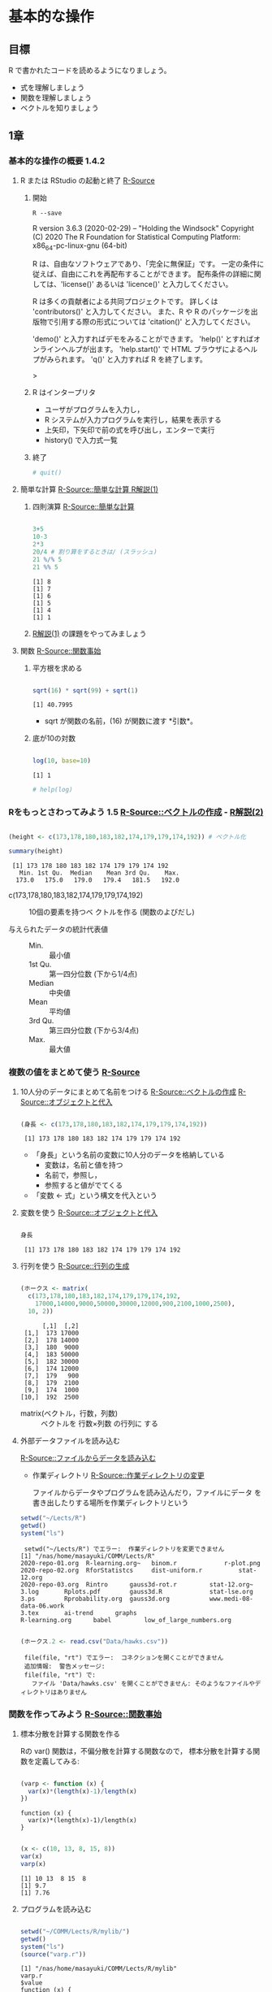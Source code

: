 * 基本的な操作

  
** 目標

   R で書かれたコードを読めるようになりましょう。

   - 式を理解しましょう
   - 関数を理解しましょう
   - ベクトルを知りましょう

** 1章
*** 基本的な操作の概要 1.4.2
**** R または RStudio の起動と終了 [[http://cse.naro.affrc.go.jp/takezawa/r-tips/r/02.html][R-Source]]
***** 開始
       #+begin_src shell :results output
R --save
       #+end_src

       #+RESULTS:
       #+begin_example :exports both

       R version 3.6.3 (2020-02-29) -- "Holding the Windsock"
       Copyright (C) 2020 The R Foundation for Statistical Computing
       Platform: x86_64-pc-linux-gnu (64-bit)

       R は、自由なソフトウェアであり、「完全に無保証」です。 
       一定の条件に従えば、自由にこれを再配布することができます。 
       配布条件の詳細に関しては、'license()' あるいは 'licence()' と入力してください。 

       R は多くの貢献者による共同プロジェクトです。 
       詳しくは 'contributors()' と入力してください。 
       また、R や R のパッケージを出版物で引用する際の形式については 
       'citation()' と入力してください。 

       'demo()' と入力すればデモをみることができます。 
       'help()' とすればオンラインヘルプが出ます。 
       'help.start()' で HTML ブラウザによるヘルプがみられます。 
       'q()' と入力すれば R を終了します。 

       > 
       #+end_example

***** R はインタープリタ
     
     - ユーザがプログラムを入力し，
     - R システムが入力プログラムを実行し，結果を表示する
     - 上矢印，下矢印で前の式を呼び出し，エンターで実行
     - history() で入力式一覧
      

***** 終了
       #+begin_src R 
# quit()
       #+end_src

       #+RESULTS:

**** 簡単な計算   [[http://cse.naro.affrc.go.jp/takezawa/r-tips/r/03.html][R-Source::簡単な計算 ]] [[http://whitewell.sakura.ne.jp/R/Rintro-01.html][R解説(1)]]

***** 四則演算  [[http://cse.naro.affrc.go.jp/takezawa/r-tips/r/03.html][R-Source::簡単な計算 ]]
     #+begin_src R :results output :session t :exports both

 3+5
 10-3
 2*3
 20/4 # 割り算をするときは/ (スラッシュ)
 21 %/% 5
 21 %% 5

	 #+end_src

	 #+RESULTS:
	 : [1] 8
	 : [1] 7
	 : [1] 6
	 : [1] 5
	 : [1] 4
	 : [1] 1


***** [[http://whitewell.sakura.ne.jp/R/Rintro-01.html][R解説(1)]] の課題をやってみましょう
	 
**** 関数   [[http://cse.naro.affrc.go.jp/takezawa/r-tips/r/27.html][R-Source::関数事始]] 
    
***** 平方根を求める
#+begin_src R :session :results output :exports both

sqrt(16) * sqrt(99) + sqrt(1)

#+end_src

     #+RESULTS:
     : [1] 40.7995

     - sqrt が関数の名前，(16) が関数に渡す *引数*。
    
***** 底が10の対数
#+begin_src R :session t :results output :exports both

log(10, base=10)

#+end_src

      #+RESULTS:
      : [1] 1

      #+begin_src R :session t :results output :exports both
# help(log)
      #+end_src

     
*** Rをもっとさわってみよう 1.5  [[http://cse.naro.affrc.go.jp/takezawa/r-tips/r/12.html][R-Source::ベクトルの作成]]   - [[http://whitewell.sakura.ne.jp/R/Rintro-02.html][R解説(2)]] 

#+begin_src R :session t :results output :exports both

(height <- c(173,178,180,183,182,174,179,179,174,192)) # ベクトル化

summary(height)

#+end_src

    #+RESULTS:
    :  [1] 173 178 180 183 182 174 179 179 174 192
    :    Min. 1st Qu.  Median    Mean 3rd Qu.    Max. 
    :   173.0   175.0   179.0   179.4   181.5   192.0

    - c(173,178,180,183,182,174,179,179,174,192) :: 10個の要素を持つベ
      クトルを作る (関数のよびだし)

    - 与えられたデータの統計代表値 ::
      - Min. ::  最小値
      - 1st Qu. :: 第一四分位数 (下から1/4点)
      - Median :: 中央値
      - Mean :: 平均値
      - 3rd Qu. :: 第三四分位数 (下から3/4点)
      - Max. :: 最大値

*** 複数の値をまとめて使う [[http://cse.naro.affrc.go.jp/takezawa/r-tips/r/05.html][R-Source]]

**** 10人分のデータにまとめて名前をつける  [[http://cse.naro.affrc.go.jp/takezawa/r-tips/r/12.html][R-Source::ベクトルの作成]] [[http://cse.naro.affrc.go.jp/takezawa/r-tips/r/05.html][R-Source::オブジェクトと代入]]

#+begin_src R :session t :results output :exports both

(身長 <- c(173,178,180,183,182,174,179,179,174,192))

#+end_src

#+RESULTS:
:  [1] 173 178 180 183 182 174 179 179 174 192


    - 「身長」という名前の変数に10人分のデータを格納している
      - 変数は，名前と値を持つ
      - 名前で，参照し，
      - 参照すると値がでてくる

    - 「変数 <- 式」という構文を代入という
      
**** 変数を使う [[http://cse.naro.affrc.go.jp/takezawa/r-tips/r/05.html][R-Source::オブジェクトと代入]]
     
#+begin_src R :session t :results output :exports both

身長

#+end_src

#+RESULTS:
:  [1] 173 178 180 183 182 174 179 179 174 192

**** 行列を使う [[http://cse.naro.affrc.go.jp/takezawa/r-tips/r/19.html][R-Source::行列の生成]]

#+begin_src R :session t :results output :exports both

(ホークス <- matrix(
  c(173,178,180,183,182,174,179,179,174,192,
    17000,14000,9000,50000,30000,12000,900,2100,1000,2500),
  10, 2))

#+end_src

#+RESULTS:
#+begin_example
      [,1]  [,2]
 [1,]  173 17000
 [2,]  178 14000
 [3,]  180  9000
 [4,]  183 50000
 [5,]  182 30000
 [6,]  174 12000
 [7,]  179   900
 [8,]  179  2100
 [9,]  174  1000
[10,]  192  2500
#+end_example
      - matrix(ベクトル，行数，列数) :: ベクトルを 行数×列数 の行列に
        する

**** 外部データファイルを読み込む

     [[http://cse.naro.affrc.go.jp/takezawa/r-tips/r/40.html][R-Source::ファイルからデータを読み込む]]

     * 作業ディレクトリ [[http://cse.naro.affrc.go.jp/takezawa/r-tips/r/06.html][R-Source::作業ディレクトリの変更]]

       ファイルからデータやプログラムを読み込んだり，ファイルにデータ
       を書き出したりする場所を作業ディレクトリという

#+begin_src R :session t :results output :exports both
setwd("~/Lects/R")
getwd()
system("ls")
#+end_src

#+RESULTS:
:  setwd("~/Lects/R") でエラー:  作業ディレクトリを変更できません
: [1] "/nas/home/masayuki/COMM/Lects/R"
: 2020-repo-01.org  R-learning.org~   binom.r		      r-plot.png
: 2020-repo-02.org  RforStatistcs     dist-uniform.r	      stat-12.org
: 2020-repo-03.org  Rintro	    gauss3d-rot.r	      stat-12.org~
: 3.log		  Rplots.pdf	    gauss3d.R		      stat-lse.org
: 3.ps		  Rprobability.org  gauss3d.org		      www.medi-08-data-06.work
: 3.tex		  ai-trend	    graphs
: R-learning.org	  babel		    low_of_large_numbers.org

#+begin_src R :session t :results output :exports both

(ホークス.2 <- read.csv("Data/hawks.csv"))

#+end_src

#+RESULTS:
:  file(file, "rt") でエラー:  コネクションを開くことができません 
:  追加情報:  警告メッセージ: 
:  file(file, "rt") で: 
:    ファイル 'Data/hawks.csv' を開くことができません: そのようなファイルやディレクトリはありません



*** 関数を作ってみよう     [[http://cse.naro.affrc.go.jp/takezawa/r-tips/r/27.html][R-Source::関数事始]]

**** 標本分散を計算する関数を作る

     Rの var() 関数は，不偏分散を計算する関数なので，
     標本分散を計算する関数を定義してみる:

#+begin_src R :session t :results output :exports both :tangle ~/COMM/Lects/R/mylib/varp.r

(varp <- function (x) {
  var(x)*(length(x)-1)/length(x)
})

#+end_src

#+RESULTS:
: function (x) {
:   var(x)*(length(x)-1)/length(x)
: }

#+begin_src R :session t :results output :exports both

 (x <- c(10, 13, 8, 15, 8))
 var(x)
 varp(x)

 #+end_src

#+RESULTS:
: [1] 10 13  8 15  8
: [1] 9.7
: [1] 7.76


**** プログラムを読み込む
#+begin_src R :session t :results output :exports both

setwd("~/COMM/Lects/R/mylib/")
getwd()
system("ls")
(source("varp.r"))

#+end_src

#+RESULTS:
: [1] "/nas/home/masayuki/COMM/Lects/R/mylib"
: varp.r
: $value
: function (x) {
:   var(x)*(length(x)-1)/length(x)
: }
: 
: $visible
: [1] TRUE

